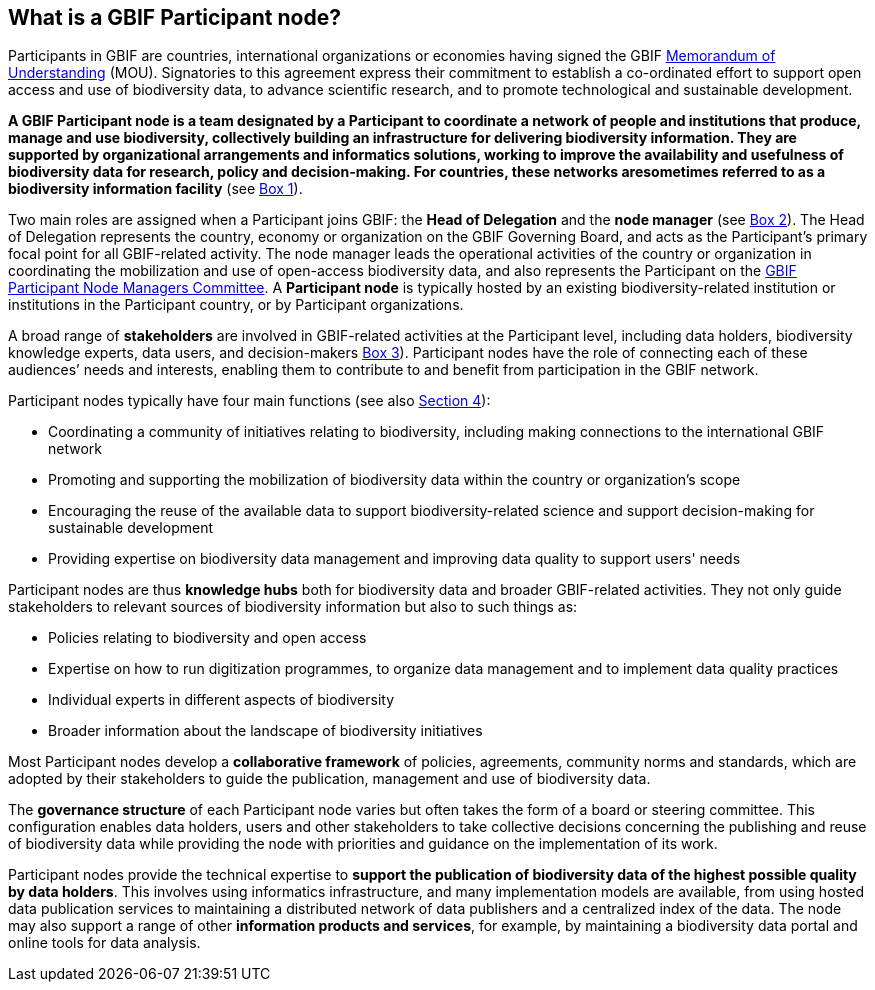 [[what-is-a-gbif-participant-node]]
== What is a GBIF Participant node?

Participants in GBIF are countries, international organizations or economies having signed the GBIF https://www.gbif.org/document/80661[Memorandum of Understanding] (MOU). Signatories to this agreement express their commitment to establish a co-ordinated effort to support open access and use of biodiversity data, to advance scientific research, and to promote technological and sustainable development.

*A GBIF Participant node is a team designated by a Participant to coordinate a network of people and institutions that produce, manage and use biodiversity, collectively building an infrastructure for delivering biodiversity information. They are supported by organizational arrangements and informatics solutions, working to improve the availability and usefulness of biodiversity data for research, policy and decision-making. For countries, these networks aresometimes referred to as a biodiversity information facility* (see <<box-1,Box 1>>).

Two main roles are assigned when a Participant joins GBIF: the *Head of Delegation* and the *node manager* (see <<box-2,Box 2>>). The Head of Delegation represents the country, economy or organization on the GBIF Governing Board, and acts as the Participant’s primary focal point for all GBIF-related activity. The node manager leads the operational activities of the country or organization in coordinating the mobilization and use of open-access biodiversity data, and also represents the Participant on the https://www.gbif.org/contact-us/directory?group=nodesCommittee[GBIF Participant Node Managers Committee]. A *Participant node* is typically hosted by an existing biodiversity-related institution or institutions in the Participant country, or by Participant organizations.

A broad range of *stakeholders* are involved in GBIF-related activities at the Participant level, including data holders, biodiversity knowledge experts, data users, and decision-makers <<box-3,Box 3>>). Participant nodes have the role of connecting each of these audiences’ needs and interests, enabling them to contribute to and benefit from participation in the GBIF network.

Participant nodes typically have four main functions (see also <<introduction4,Section 4>>):

* Coordinating a community of initiatives relating to biodiversity, including making connections to the international GBIF network
* Promoting and supporting the mobilization of biodiversity data within the country or organization’s scope
* Encouraging the reuse of the available data to support biodiversity-related science and support decision-making for sustainable development
* Providing expertise on biodiversity data management and improving data quality to support users' needs

Participant nodes are thus *knowledge hubs* both for biodiversity data and broader GBIF-related activities. They not only guide stakeholders to relevant sources of biodiversity information but also to such things as:

* Policies relating to biodiversity and open access
* Expertise on how to run digitization programmes, to organize data management and to implement data quality practices
* Individual experts in different aspects of biodiversity
* Broader information about the landscape of biodiversity initiatives

Most Participant nodes develop a *collaborative framework* of policies, agreements, community norms and standards, which are adopted by their stakeholders to guide the publication, management and use of biodiversity data.

The *governance structure* of each Participant node varies but often takes the form of a board or steering committee. This configuration enables data holders, users and other stakeholders to take collective decisions concerning the publishing and reuse of biodiversity data while providing the node with priorities and guidance on the implementation of its work.

Participant nodes provide the technical expertise to *support the publication of biodiversity data of the highest possible quality by data holders*. This involves using informatics infrastructure, and many implementation models are available, from using hosted data publication services to maintaining a distributed network of data publishers and a centralized index of the data. The node may also support a range of other *information products and services*, for example, by maintaining a biodiversity data portal and online tools for data analysis.
